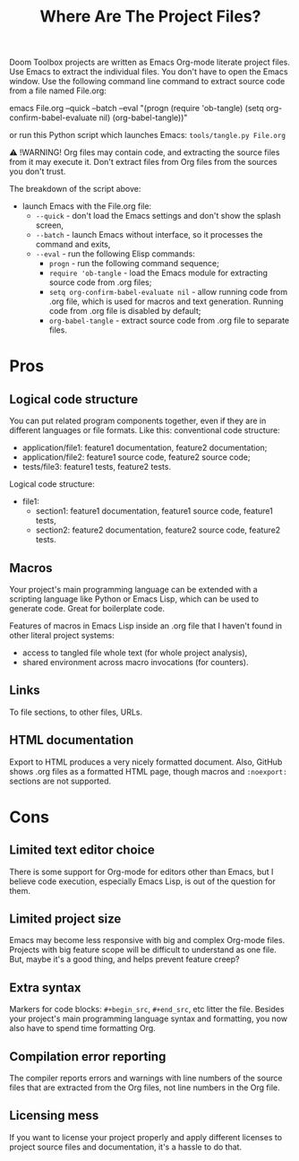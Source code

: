 # SPDX-FileCopyrightText: © 2024 Alexander Kromm <mmaulwurff@gmail.com>
# SPDX-License-Identifier: CC0-1.0

#+title: Where Are The Project Files?

Doom Toolbox projects are written as Emacs Org-mode literate project files. Use Emacs to extract the individual files. You don't have to open the Emacs window. Use the following command line command to extract source code from a file named File.org:

emacs File.org --quick --batch --eval "(progn (require 'ob-tangle) (setq org-confirm-babel-evaluate nil) (org-babel-tangle))"

or run this Python script which launches Emacs: ~tools/tangle.py File.org~

⚠ !WARNING! Org files may contain code, and extracting the source files from it may execute it. Don't extract files from Org files from the sources you don't trust.

The breakdown of the script above:
- launch Emacs with the File.org file:
  - ~--quick~ - don't load the Emacs settings and don't show the splash screen,
  - ~--batch~ - launch Emacs without interface, so it processes the command and exits,
  - ~--eval~ - run the following Elisp commands:
    - ~progn~ - run the following command sequence;
    - ~require 'ob-tangle~ - load the Emacs module for extracting source code from .org files;
    - ~setq org-confirm-babel-evaluate nil~ - allow running code from .org file, which is used for macros and text generation. Running code from .org file is disabled by default;
    - ~org-babel-tangle~ - extract source code from .org file to separate files.

* Pros

** Logical code structure

You can put related program components together, even if they are in different languages or file formats. Like this: conventional code structure:
- application/file1: feature1 documentation, feature2 documentation;
- application/file2: feature1 source code, feature2 source code;
- tests/file3: feature1 tests, feature2 tests.

Logical code structure:
- file1:
  - section1: feature1 documentation, feature1 source code, feature1 tests,
  - section2: feature2 documentation, feature2 source code, feature2 tests.

** Macros

Your project's main programming language can be extended with a scripting language like Python or Emacs Lisp, which can be used to generate code. Great for boilerplate code.

Features of macros in Emacs Lisp inside an .org file that I haven't found in other literal project systems:
- access to tangled file whole text (for whole project analysis),
- shared environment across macro invocations (for counters).

** Links

To file sections, to other files, URLs.

** HTML documentation

Export to HTML produces a very nicely formatted document. Also, GitHub shows .org files as a formatted HTML page, though macros and ~:noexport:~ sections are not supported.

* Cons

** Limited text editor choice

There is some support for Org-mode for editors other than Emacs, but I believe code execution, especially Emacs Lisp, is out of the question for them.

** Limited project size

Emacs may become less responsive with big and complex Org-mode files. Projects with big feature scope will be difficult to understand as one file. But, maybe it's a good thing, and helps prevent feature creep?

** Extra syntax

Markers for code blocks: ~#+begin_src~, ~#+end_src~, etc litter the file. Besides your project's main programming language syntax and formatting, you now also have to spend time formatting Org.

** Compilation error reporting

The compiler reports errors and warnings with line numbers of the source files that are extracted from the Org files, not line numbers in the Org file.

** Licensing mess

If you want to license your project properly and apply different licenses to project source files and documentation, it's a hassle to do that.
